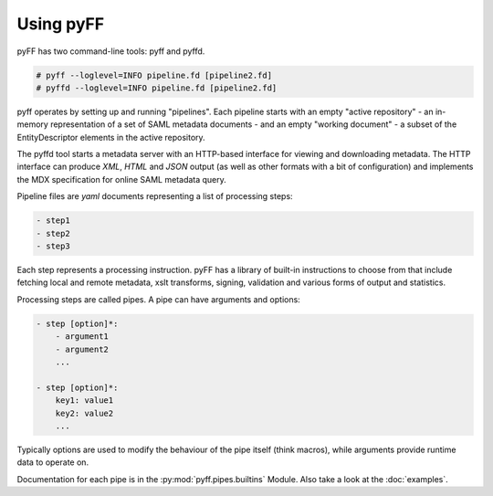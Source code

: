 Using pyFF
=============

pyFF has two command-line tools: pyff and pyffd.

.. code-block:: bash

  # pyff --loglevel=INFO pipeline.fd [pipeline2.fd]
  # pyffd --loglevel=INFO pipeline.fd [pipeline2.fd]

pyff operates by setting up and running "pipelines". Each pipeline starts with an empty "active repository" - an
in-memory representation of a set of SAML metadata documents - and an empty "working document" - a subset of the
EntityDescriptor elements in the active repository.

The pyffd tool starts a metadata server with an HTTP-based interface for viewing and downloading metadata. The
HTTP interface can produce *XML*, *HTML* and *JSON* output (as well as other formats with a bit of configuration) and
implements the MDX specification for online SAML metadata query.

Pipeline files are *yaml* documents representing a list of processing steps:

.. code-block:: yaml

    - step1
    - step2
    - step3

Each step represents a processing instruction. pyFF has a library of built-in instructions to choose from that
include fetching local and remote metadata, xslt transforms, signing, validation and various forms of output and
statistics.

Processing steps are called pipes. A pipe can have arguments and options:

.. code-block:: yaml

    - step [option]*:
        - argument1
        - argument2
        ...

    - step [option]*:
        key1: value1
        key2: value2
        ...

Typically options are used to modify the behaviour of the pipe itself (think macros), while arguments provide
runtime data to operate on.

Documentation for each pipe is in the :py:mod:`pyff.pipes.builtins` Module. Also take a look at the :doc:`examples`.
